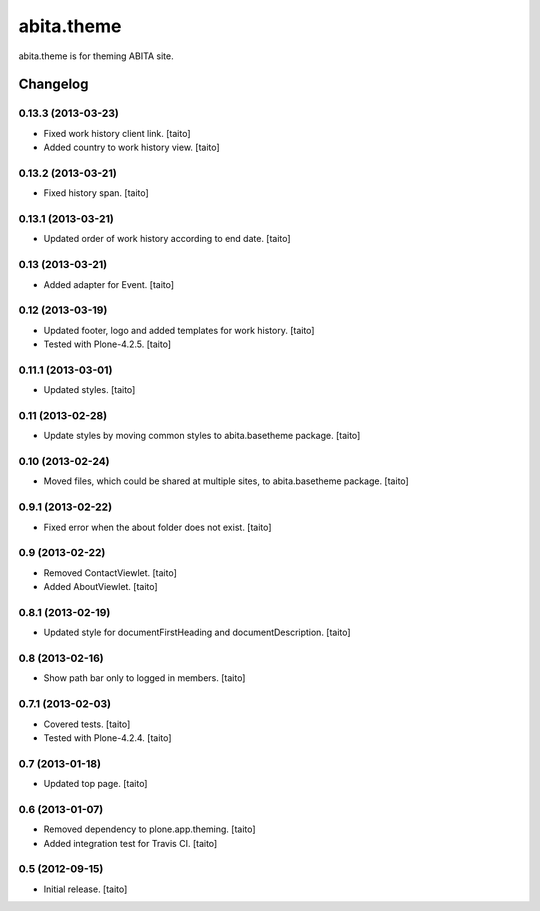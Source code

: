 ===========
abita.theme
===========

abita.theme is for theming ABITA site.

Changelog
---------

0.13.3 (2013-03-23)
===================

- Fixed work history client link. [taito]
- Added country to work history view. [taito]

0.13.2 (2013-03-21)
===================

- Fixed history span. [taito]

0.13.1 (2013-03-21)
===================

- Updated order of work history according to end date. [taito]

0.13 (2013-03-21)
=================

- Added adapter for Event. [taito]

0.12 (2013-03-19)
=================

- Updated footer, logo and added templates for work history. [taito]
- Tested with Plone-4.2.5. [taito]

0.11.1 (2013-03-01)
===================

- Updated styles. [taito]

0.11 (2013-02-28)
=================

- Update styles by moving common styles to abita.basetheme package. [taito]

0.10 (2013-02-24)
=================

- Moved files, which could be shared at multiple sites, to abita.basetheme package. [taito]

0.9.1 (2013-02-22)
==================

- Fixed error when the about folder does not exist. [taito]

0.9 (2013-02-22)
================

- Removed ContactViewlet. [taito]
- Added AboutViewlet. [taito]

0.8.1 (2013-02-19)
==================

- Updated style for documentFirstHeading and documentDescription. [taito]

0.8 (2013-02-16)
================

- Show path bar only to logged in members. [taito]

0.7.1 (2013-02-03)
==================

- Covered tests. [taito]
- Tested with Plone-4.2.4. [taito]

0.7 (2013-01-18)
================

- Updated top page. [taito]

0.6 (2013-01-07)
================

- Removed dependency to plone.app.theming. [taito]
- Added integration test for Travis CI. [taito]

0.5 (2012-09-15)
================

- Initial release. [taito]
